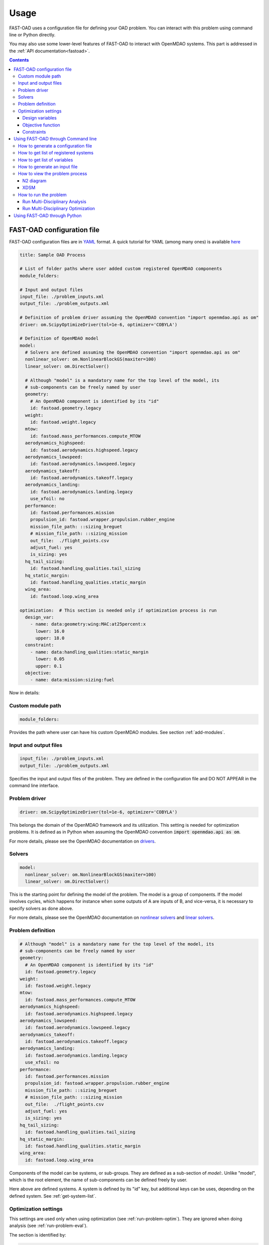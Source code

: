.. _usage:

######
Usage
######
FAST-OAD uses a configuration file for defining your OAD problem. You can
interact with this problem using command line or Python directly.

You may also use some lower-level features of FAST-OAD to interact with
OpenMDAO systems. This part is addressed in the :ref:`API documentation<fastoad>`.

.. contents::

.. _configuration-file:

***************************
FAST-OAD configuration file
***************************
FAST-OAD configuration files are in `YAML <https://yaml.org>`_  format.
A quick tutorial for YAML (among many ones) is available
`here <https://www.cloudbees.com/blog/yaml-tutorial-everything-you-need-get-started/>`_


.. code:: yaml

    title: Sample OAD Process

    # List of folder paths where user added custom registered OpenMDAO components
    module_folders:

    # Input and output files
    input_file: ./problem_inputs.xml
    output_file: ./problem_outputs.xml

    # Definition of problem driver assuming the OpenMDAO convention "import openmdao.api as om"
    driver: om.ScipyOptimizeDriver(tol=1e-6, optimizer='COBYLA')

    # Definition of OpenMDAO model
    model:
      # Solvers are defined assuming the OpenMDAO convention "import openmdao.api as om"
      nonlinear_solver: om.NonlinearBlockGS(maxiter=100)
      linear_solver: om.DirectSolver()

      # Although "model" is a mandatory name for the top level of the model, its
      # sub-components can be freely named by user
      geometry:
        # An OpenMDAO component is identified by its "id"
        id: fastoad.geometry.legacy
      weight:
        id: fastoad.weight.legacy
      mtow:
        id: fastoad.mass_performances.compute_MTOW
      aerodynamics_highspeed:
        id: fastoad.aerodynamics.highspeed.legacy
      aerodynamics_lowspeed:
        id: fastoad.aerodynamics.lowspeed.legacy
      aerodynamics_takeoff:
        id: fastoad.aerodynamics.takeoff.legacy
      aerodynamics_landing:
        id: fastoad.aerodynamics.landing.legacy
        use_xfoil: no
      performance:
        id: fastoad.performances.mission
        propulsion_id: fastoad.wrapper.propulsion.rubber_engine
        mission_file_path: ::sizing_breguet
        # mission_file_path: ::sizing_mission
        out_file:  ./flight_points.csv
        adjust_fuel: yes
        is_sizing: yes
      hq_tail_sizing:
        id: fastoad.handling_qualities.tail_sizing
      hq_static_margin:
        id: fastoad.handling_qualities.static_margin
      wing_area:
        id: fastoad.loop.wing_area

    optimization:  # This section is needed only if optimization process is run
      design_var:
        - name: data:geometry:wing:MAC:at25percent:x
          lower: 16.0
          upper: 18.0
      constraint:
        - name: data:handling_qualities:static_margin
          lower: 0.05
          upper: 0.1
      objective:
        - name: data:mission:sizing:fuel



Now in details:

Custom module path
==================

.. code:: yaml

    module_folders:

Provides the path where user can have his custom OpenMDAO modules. See section :ref:`add-modules`.

Input and output files
======================

.. code:: yaml

    input_file: ./problem_inputs.xml
    output_file: ./problem_outputs.xml

Specifies the input and output files of the problem. They are defined in the configuration file
and DO NOT APPEAR in the command line interface.

Problem driver
==============

.. code:: yaml

    driver: om.ScipyOptimizeDriver(tol=1e-6, optimizer='COBYLA')

This belongs the domain of the OpenMDAO framework and its utilization. This setting is needed for
optimization problems. It is defined as in Python when assuming the OpenMDAO convention
:code:`import openmdao.api as om`.

For more details, please see the OpenMDAO documentation on `drivers <http://openmdao.org/twodocs/versions/latest/features/building_blocks/drivers/index.html>`_.

Solvers
=======

.. code:: yaml

    model:
      nonlinear_solver: om.NonlinearBlockGS(maxiter=100)
      linear_solver: om.DirectSolver()

This is the starting point for defining the model of the problem. The model is a group of
components. If the model involves cycles, which happens for instance when some outputs of A are
inputs of B, and vice-versa, it is necessary to specify solvers as done above.

For more details, please see the OpenMDAO documentation on
`nonlinear solvers <http://openmdao.org/twodocs/versions/latest/features/building_blocks/solvers/nonlinear/index.html>`_
and `linear solvers <http://openmdao.org/twodocs/versions/latest/features/building_blocks/solvers/linear/index.html>`_.


Problem definition
==================

.. code:: yaml

      # Although "model" is a mandatory name for the top level of the model, its
      # sub-components can be freely named by user
      geometry:
        # An OpenMDAO component is identified by its "id"
        id: fastoad.geometry.legacy
      weight:
        id: fastoad.weight.legacy
      mtow:
        id: fastoad.mass_performances.compute_MTOW
      aerodynamics_highspeed:
        id: fastoad.aerodynamics.highspeed.legacy
      aerodynamics_lowspeed:
        id: fastoad.aerodynamics.lowspeed.legacy
      aerodynamics_takeoff:
        id: fastoad.aerodynamics.takeoff.legacy
      aerodynamics_landing:
        id: fastoad.aerodynamics.landing.legacy
        use_xfoil: no
      performance:
        id: fastoad.performances.mission
        propulsion_id: fastoad.wrapper.propulsion.rubber_engine
        mission_file_path: ::sizing_breguet
        # mission_file_path: ::sizing_mission
        out_file:  ./flight_points.csv
        adjust_fuel: yes
        is_sizing: yes
      hq_tail_sizing:
        id: fastoad.handling_qualities.tail_sizing
      hq_static_margin:
        id: fastoad.handling_qualities.static_margin
      wing_area:
        id: fastoad.loop.wing_area

Components of the model can be systems, or sub-groups. They are defined as a sub-section of
`model:`. Unlike "model", which is the root element, the name of sub-components can be defined
freely by user.

Here above are defined systems. A system is defined by its "id" key, but additional keys can be
uses, depending on the defined system. See :ref:`get-system-list`.

Optimization settings
=====================
This settings are used only when using optimization (see :ref:`run-problem-optim`). They are
ignored when doing analysis (see :ref:`run-problem-eval`).

The section is identified by:

.. code:: yaml

    optimization:


Design variables
----------------

.. code:: yaml

      design_var:
        - name: data:geometry:wing:MAC:at25percent:x
          lower: 16.0
          upper: 18.0

Here are defined design variables (relevant only for optimization).
Keys of this section are named after parameters of the OpenMDAO
`System.add_design_var() method <http://openmdao.org/twodocs/versions/latest/features/core_features/adding_desvars_objs_consts/adding_desvars.html?highlight=add_design_var>`_

Several design variables can be defined.

Also, see :ref:`get-variable-list`.

Objective function
------------------

.. code:: yaml

      objective:
        - name: data:mission:sizing:fuel

Here is defined the objective function (relevant only for optimization).
Keys of this section are named after parameters of the OpenMDAO
`System.add_objective() method <http://openmdao.org/twodocs/versions/latest/features/core_features/adding_desvars_objs_consts/adding_objectives.html?highlight=add_objective>`_

Only one objective variable can be defined.

Also, see :ref:`get-variable-list`.

Constraints
-----------

.. code:: yaml

      constraint:
        - name: data:handling_qualities:static_margin
          lower: 0.05
          upper: 0.1

Here are defined constraint variables (relevant only for optimization).
Keys of this section are named after parameters of the OpenMDAO `System.add_constraint() method <http://openmdao.org/twodocs/versions/latest/features/core_features/adding_desvars_objs_consts/adding_constraints.html?highlight=add_constraint>`_

Several constraint variables can be defined.

Also, see :ref:`get-variable-list`.


.. _usage-cli:

***********************************
Using FAST-OAD through Command line
***********************************

FAST-OAD can be used through shell command line or Python. This section deals with the shell command line, but
if you prefer using Python, you can skip this part and go to :ref:`python-usage`.

The FAST-OAD command is :code:`fastoad`. Inline help is available with:

.. code:: shell-session

    $ fastoad -h

`fastoad` works through sub-commands. Each sub-command provides its own
inline help using

.. code:: shell-session

    $ fastoad <sub-command> -h


.. _generate-conf-file:

How to generate a configuration file
====================================

FAST-OAD can provide a ready-to use configuration file with:

.. code:: shell-session

    $ fastoad gen_conf my_conf.yml

This generates the file `my_conf.yml`


.. _get-system-list:

How to get list of registered systems
=====================================

If you want to change the list of components in the model in the configuration file,
you need the list of available systems.

List of FAST-OAD systems can be obtained with:

.. code:: shell-session

    $ fastoad list_systems

If you added custom systems in your configuration file `my_conf.yml`
(see `how to add custom OpenMDAO modules to FAST-OAD<Add modules>`),
they can be listed along FAST-OAD systems with:

.. code:: shell-session

    $ fastoad list_systems my_conf.yml


.. _get-variable-list:

How to get list of variables
============================

Once your problem is defined in `my_conf.yml`, you can get a list of the variables of
your problem with:

.. code:: shell-session

    $ fastoad list_variables my_conf.yml


.. _generate-input-file:

How to generate an input file
=============================

The name of the input file is defined in your configuration file `my_conf.yml`.
This input file can be generated with:

.. code:: shell-session

    $ fastoad gen_inputs my_conf.yml

The generated file will be an XML file that contains needed inputs for your problem.
Values will be the default values from system definitions, which means several ones
will be "nan". Actual value must be filled before the process is run.

If you already have a file that contains these values, you can use it to populate
your new input files with:

.. code:: shell-session

    $ fastoad gen_inputs my_conf.yml my_ref_values.xml

If you are using the configuration file provided by the gen_conf sub-command (see :ref`Generate conf file`), you may download our `CeRAS01_baseline.xml <https://github.com/fast-aircraft-design/FAST-OAD/raw/v0.1a/src/fastoad/notebooks/tutorial/data/CeRAS01_baseline.xml>`_ and use it as source for generating your input file.


.. _view-problem:

How to view the problem process
===============================

FAST-OAD proposes two graphical ways to look at the problem defined in configuration
file.
This is especially useful to see how models and variables are connected.

.. _n2_diagram:

N2 diagram
----------

FAST-OAD can use OpenMDAO to create a `N2 diagram <http://openmdao.org/twodocs/versions/latest/features/model_visualization/n2_basics.html>`_.
It provides in-depth information about the whole process.

You can create a :code:`n2.html` file with:

.. code:: shell-session

    $ fastoad n2 my_conf.yml

.. _xdsm_diagram:

XDSM
----

Using `WhatsOpt <https://github.com/OneraHub/WhatsOpt>`_ as web service, FAST-OAD
can provide a `XDSM <http://mdolab.engin.umich.edu/content/xdsm-overview>`_.

XDSM offers a more synthetic view than N2 diagram.

As it uses a web service, see `WhatsOpt documentation <https://github.com/OneraHub/WhatsOpt-Doc>`_
for how to gain access to the online WhatsOpt server,
or see `WhatsOpt developer documentation <https://whatsopt.readthedocs.io/en/latest/install/>`_ to
run your own server.

You can create a :code:`xdsm.html` file with:

.. code:: shell-session

    $ fastoad xdsm my_conf.yml

*Note: it may take a couple of minutes*

.. _run-problem:

How to run the problem
======================

.. _run-problem-eval:

Run Multi-Disciplinary Analysis
-------------------------------

Once your problem is defined in `my_conf.yml`, you can simply run it with:

.. code:: shell-session

    $ fastoad eval my_conf.yml

*Note: this is equivalent to OpenMDAO's run_model()*


.. _run-problem-optim:

Run Multi-Disciplinary Optimization
-----------------------------------

You can also run the defined optimization with:

.. code:: shell-session

    $ fastoad optim my_conf.yml

*Note: this is equivalent to OpenMDAO's run_driver()*


.. _python-usage:

*****************************
Using FAST-OAD through Python
*****************************
The command line interface can generate Jupyter notebooks that show how to
use the high-level interface of FAST-OAD.

To do so, type this command **in your terminal**:

.. code:: shell-session

    $ fastoad notebooks

Then run the Jupyter server as indicated in the obtained message.

